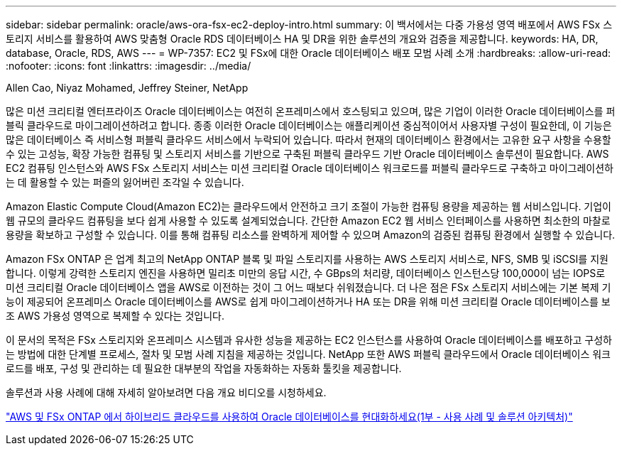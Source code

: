---
sidebar: sidebar 
permalink: oracle/aws-ora-fsx-ec2-deploy-intro.html 
summary: 이 백서에서는 다중 가용성 영역 배포에서 AWS FSx 스토리지 서비스를 활용하여 AWS 맞춤형 Oracle RDS 데이터베이스 HA 및 DR을 위한 솔루션의 개요와 검증을 제공합니다. 
keywords: HA, DR, database, Oracle, RDS, AWS 
---
= WP-7357: EC2 및 FSx에 대한 Oracle 데이터베이스 배포 모범 사례 소개
:hardbreaks:
:allow-uri-read: 
:nofooter: 
:icons: font
:linkattrs: 
:imagesdir: ../media/


Allen Cao, Niyaz Mohamed, Jeffrey Steiner, NetApp

[role="lead"]
많은 미션 크리티컬 엔터프라이즈 Oracle 데이터베이스는 여전히 온프레미스에서 호스팅되고 있으며, 많은 기업이 이러한 Oracle 데이터베이스를 퍼블릭 클라우드로 마이그레이션하려고 합니다.  종종 이러한 Oracle 데이터베이스는 애플리케이션 중심적이어서 사용자별 구성이 필요한데, 이 기능은 많은 데이터베이스 즉 서비스형 퍼블릭 클라우드 서비스에서 누락되어 있습니다.  따라서 현재의 데이터베이스 환경에서는 고유한 요구 사항을 수용할 수 있는 고성능, 확장 가능한 컴퓨팅 및 스토리지 서비스를 기반으로 구축된 퍼블릭 클라우드 기반 Oracle 데이터베이스 솔루션이 필요합니다.  AWS EC2 컴퓨팅 인스턴스와 AWS FSx 스토리지 서비스는 미션 크리티컬 Oracle 데이터베이스 워크로드를 퍼블릭 클라우드로 구축하고 마이그레이션하는 데 활용할 수 있는 퍼즐의 잃어버린 조각일 수 있습니다.

Amazon Elastic Compute Cloud(Amazon EC2)는 클라우드에서 안전하고 크기 조절이 가능한 컴퓨팅 용량을 제공하는 웹 서비스입니다.  기업이 웹 규모의 클라우드 컴퓨팅을 보다 쉽게 사용할 수 있도록 설계되었습니다.  간단한 Amazon EC2 웹 서비스 인터페이스를 사용하면 최소한의 마찰로 용량을 확보하고 구성할 수 있습니다.  이를 통해 컴퓨팅 리소스를 완벽하게 제어할 수 있으며 Amazon의 검증된 컴퓨팅 환경에서 실행할 수 있습니다.

Amazon FSx ONTAP 은 업계 최고의 NetApp ONTAP 블록 및 파일 스토리지를 사용하는 AWS 스토리지 서비스로, NFS, SMB 및 iSCSI를 지원합니다.  이렇게 강력한 스토리지 엔진을 사용하면 밀리초 미만의 응답 시간, 수 GBps의 처리량, 데이터베이스 인스턴스당 100,000이 넘는 IOPS로 미션 크리티컬 Oracle 데이터베이스 앱을 AWS로 이전하는 것이 그 어느 때보다 쉬워졌습니다.  더 나은 점은 FSx 스토리지 서비스에는 기본 복제 기능이 제공되어 온프레미스 Oracle 데이터베이스를 AWS로 쉽게 마이그레이션하거나 HA 또는 DR을 위해 미션 크리티컬 Oracle 데이터베이스를 보조 AWS 가용성 영역으로 복제할 수 있다는 것입니다.

이 문서의 목적은 FSx 스토리지와 온프레미스 시스템과 유사한 성능을 제공하는 EC2 인스턴스를 사용하여 Oracle 데이터베이스를 배포하고 구성하는 방법에 대한 단계별 프로세스, 절차 및 모범 사례 지침을 제공하는 것입니다.  NetApp 또한 AWS 퍼블릭 클라우드에서 Oracle 데이터베이스 워크로드를 배포, 구성 및 관리하는 데 필요한 대부분의 작업을 자동화하는 자동화 툴킷을 제공합니다.

솔루션과 사용 사례에 대해 자세히 알아보려면 다음 개요 비디오를 시청하세요.

link:https://www.netapp.tv/insight/details/30000?playlist_id=275&mcid=04891225598830484314259903524057913910["AWS 및 FSx ONTAP 에서 하이브리드 클라우드를 사용하여 Oracle 데이터베이스를 현대화하세요(1부 - 사용 사례 및 솔루션 아키텍처)"^]
